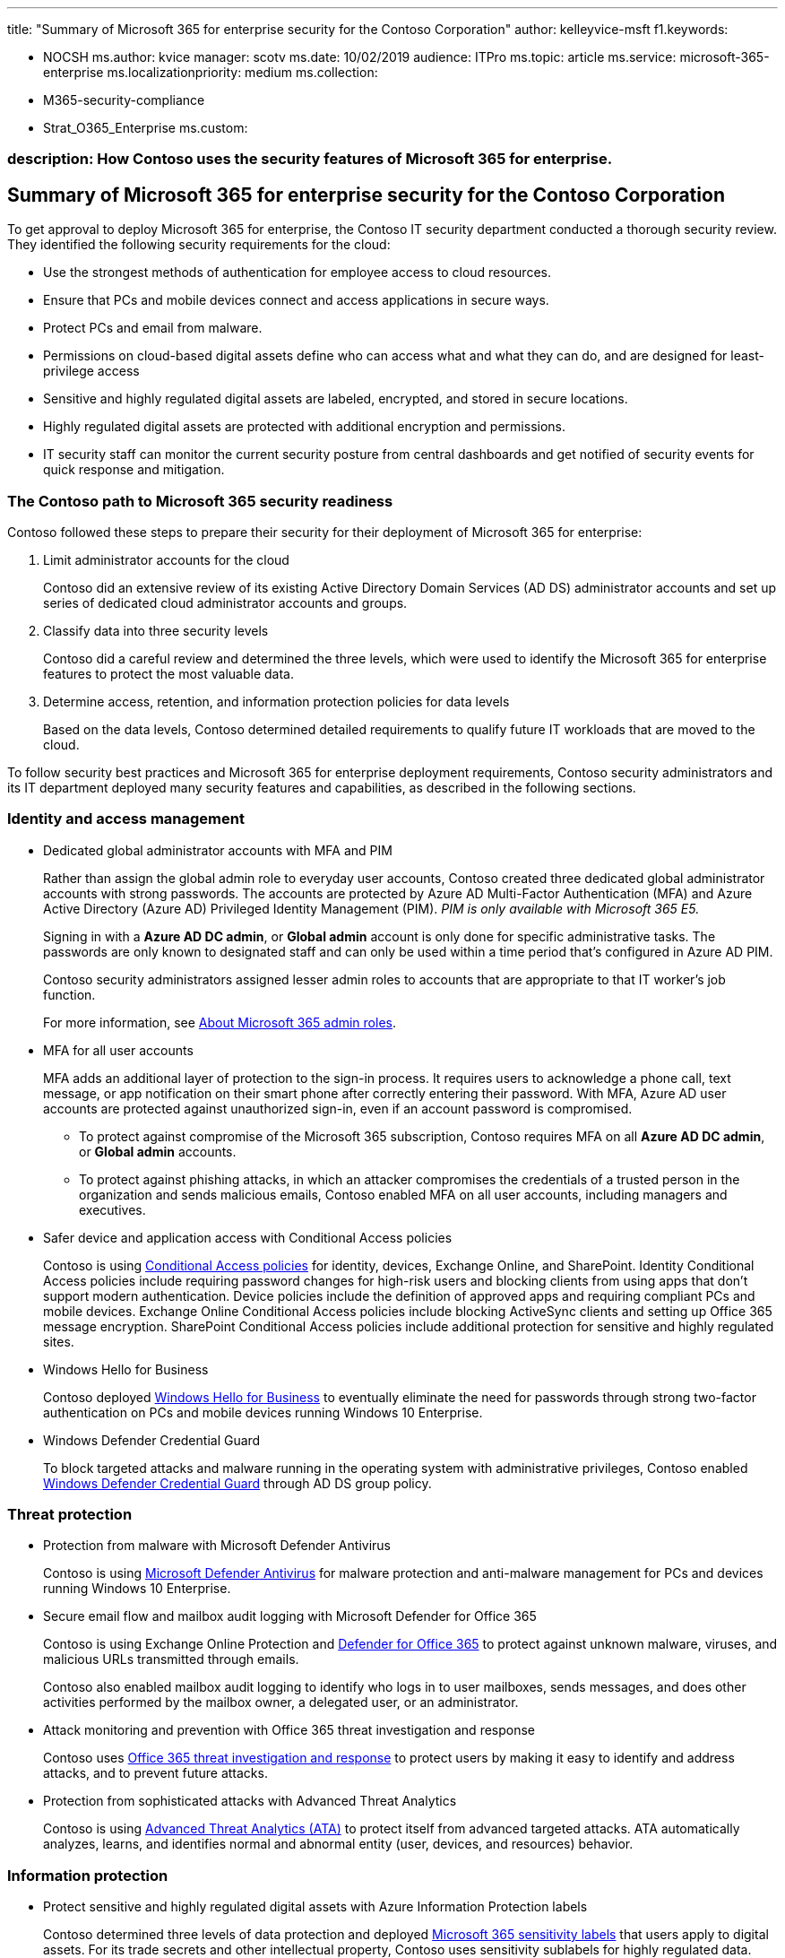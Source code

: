 '''

title: "Summary of Microsoft 365 for enterprise security for the Contoso Corporation" author: kelleyvice-msft f1.keywords:

* NOCSH ms.author: kvice manager: scotv ms.date: 10/02/2019 audience: ITPro ms.topic: article ms.service: microsoft-365-enterprise ms.localizationpriority: medium ms.collection:
* M365-security-compliance
* Strat_O365_Enterprise ms.custom:

=== description: How Contoso uses the security features of Microsoft 365 for enterprise.

== Summary of Microsoft 365 for enterprise security for the Contoso Corporation

To get approval to deploy Microsoft 365 for enterprise, the Contoso IT security department conducted a thorough security review.
They identified the following security requirements for the cloud:

* Use the strongest methods of authentication for employee access to cloud resources.
* Ensure that PCs and mobile devices connect and access applications in secure ways.
* Protect PCs and email from malware.
* Permissions on cloud-based digital assets define who can access what and what they can do, and are designed for least-privilege access
* Sensitive and highly regulated digital assets are labeled, encrypted, and stored in secure locations.
* Highly regulated digital assets are protected with additional encryption and permissions.
* IT security staff can monitor the current security posture from central dashboards and get notified of security events for quick response and mitigation.

=== The Contoso path to Microsoft 365 security readiness

Contoso followed these steps to prepare their security for their deployment of Microsoft 365 for enterprise:

. Limit administrator accounts for the cloud
+
Contoso did an extensive review of its existing Active Directory Domain Services (AD DS) administrator accounts and set up series of dedicated cloud administrator accounts and groups.

. Classify data into three security levels
+
Contoso did a careful review and determined the three levels, which were used to identify the Microsoft 365 for enterprise features to protect the most valuable data.

. Determine access, retention, and information protection policies for data levels
+
Based on the data levels, Contoso determined detailed requirements to qualify future IT workloads that are moved to the cloud.

To follow security best practices and Microsoft 365 for enterprise deployment requirements, Contoso security administrators and its IT department deployed many security features and capabilities, as described in the following sections.

=== Identity and access management

* Dedicated global administrator accounts with MFA and PIM
+
Rather than assign the global admin role to everyday user accounts, Contoso created three dedicated global administrator accounts with strong passwords.
The accounts are protected by Azure AD Multi-Factor Authentication (MFA) and Azure Active Directory (Azure AD) Privileged Identity Management (PIM).
_PIM is only available with Microsoft 365 E5._
+
Signing in with a *Azure AD DC admin*, or *Global admin* account is only done for specific administrative tasks.
The passwords are only known to designated staff and can only be used within a time period that's configured in Azure AD PIM.
+
Contoso security administrators assigned lesser admin roles to accounts that are appropriate to that IT worker's job function.
+
For more information, see link:/office365/admin/add-users/about-admin-roles[About Microsoft 365 admin roles].

* MFA for all user accounts
+
MFA adds an additional layer of protection to the sign-in process.
It requires users to acknowledge a phone call, text message, or app notification on their smart phone after correctly entering their password.
With MFA, Azure AD user accounts are protected against unauthorized sign-in, even if an account password is compromised.

 ** To protect against compromise of the Microsoft 365 subscription, Contoso requires MFA on all *Azure AD DC admin*, or *Global admin* accounts.
 ** To protect against phishing attacks, in which an attacker compromises the credentials of a trusted person in the organization and sends malicious emails, Contoso enabled MFA on all user accounts, including managers and executives.

* Safer device and application access with Conditional Access policies
+
Contoso is using xref:../security/office-365-security/microsoft-365-policies-configurations.adoc[Conditional Access policies] for identity, devices, Exchange Online, and SharePoint.
Identity Conditional Access policies include requiring password changes for high-risk users and blocking clients from using apps that don't support modern authentication.
Device policies include the definition of approved apps and requiring compliant PCs and mobile devices.
Exchange Online Conditional Access policies include blocking ActiveSync clients and setting up Office 365 message encryption.
SharePoint Conditional Access policies include additional protection for sensitive and highly regulated sites.

* Windows Hello for Business
+
Contoso deployed link:/windows/security/identity-protection/hello-for-business/hello-identity-verification[Windows Hello for Business] to eventually eliminate the need for passwords through strong two-factor authentication on PCs and mobile devices running Windows 10 Enterprise.

* Windows Defender Credential Guard
+
To block targeted attacks and malware running in the operating system with administrative privileges, Contoso enabled link:/windows/security/identity-protection/credential-guard/credential-guard[Windows Defender Credential Guard] through AD DS group policy.

=== Threat protection

* Protection from malware with Microsoft Defender Antivirus
+
Contoso is using link:/windows/security/threat-protection/windows-defender-antivirus/windows-defender-antivirus-in-windows-10[Microsoft Defender Antivirus] for malware protection and anti-malware management for PCs and devices running Windows 10 Enterprise.

* Secure email flow and mailbox audit logging with Microsoft Defender for Office 365
+
Contoso is using Exchange Online Protection and link:/office365/securitycompliance/office-365-atp[Defender for Office 365] to protect against unknown malware, viruses, and malicious URLs transmitted through emails.
+
Contoso also enabled mailbox audit logging to identify who logs in to user mailboxes, sends messages, and does other activities performed by the mailbox owner, a delegated user, or an administrator.

* Attack monitoring and prevention with Office 365 threat investigation and response
+
Contoso uses link:/office365/securitycompliance/office-365-ti[Office 365 threat investigation and response] to protect users by making it easy to identify and address attacks, and to prevent future attacks.

* Protection from sophisticated attacks with Advanced Threat Analytics
+
Contoso is using link:/advanced-threat-analytics/what-is-ata[Advanced Threat Analytics (ATA)] to protect itself from advanced targeted attacks.
ATA automatically analyzes, learns, and identifies normal and abnormal entity (user, devices, and resources) behavior.

=== Information protection

* Protect sensitive and highly regulated digital assets with Azure Information Protection labels
+
Contoso determined three levels of data protection and deployed xref:../compliance/sensitivity-labels.adoc[Microsoft 365 sensitivity labels] that users apply to digital assets.
For its trade secrets and other intellectual property, Contoso uses sensitivity sublabels for highly regulated data.
This process encrypts content and restricts access to specific user accounts and groups.

* Prevent intranet data leaks with Data Loss Prevention
+
Contoso configured xref:../compliance/dlp-learn-about-dlp.adoc[Microsoft Purview Data Loss Prevention] policies for Exchange Online, SharePoint, and OneDrive for Business to prevent users from accidentally or intentionally sharing sensitive data.

* Prevent device data leaks Windows Information Protection
+
Contoso is using link:/windows/security/information-protection/windows-information-protection/protect-enterprise-data-using-wip[Windows Information Protection (WIP)] to protect against data leakage through internet-based apps and services and enterprise apps and data on enterprise-owned devices and personal devices that employees bring to work.

* Cloud monitoring with Microsoft Defender for Cloud Apps
+
Contoso is using link:/cloud-app-security/what-is-cloud-app-security[Microsoft Defender for Cloud Apps] to map their cloud environment, monitor its usage, and detect security events and incidents.
_Microsoft Defender for Cloud Apps is only available with Microsoft 365 E5._

* Device management with Microsoft Intune
+
Contoso uses link:/intune/introduction-intune[Microsoft Intune] to enroll, manage, and configure access to mobile devices and the apps that run on them.
Device-based Conditional Access policies also require approved apps and compliant PCs and mobile devices.

=== Security management

* Central security dashboard for IT with Microsoft Defender for Cloud
+
Contoso uses the https://azure.microsoft.com/services/security-center/[Microsoft Defender for Cloud] to present a unified view of security and threat protection, to manage security policies across its workloads, and to respond to cyberattacks.

* Central security dashboard for users with Windows Defender Security Center
+
Contoso deployed the link:/windows/security/threat-protection/windows-defender-security-center/windows-defender-security-center[Windows Security app] to its PCs and devices running Windows 10 Enterprise so that users can see their security posture at a glance and take action.
